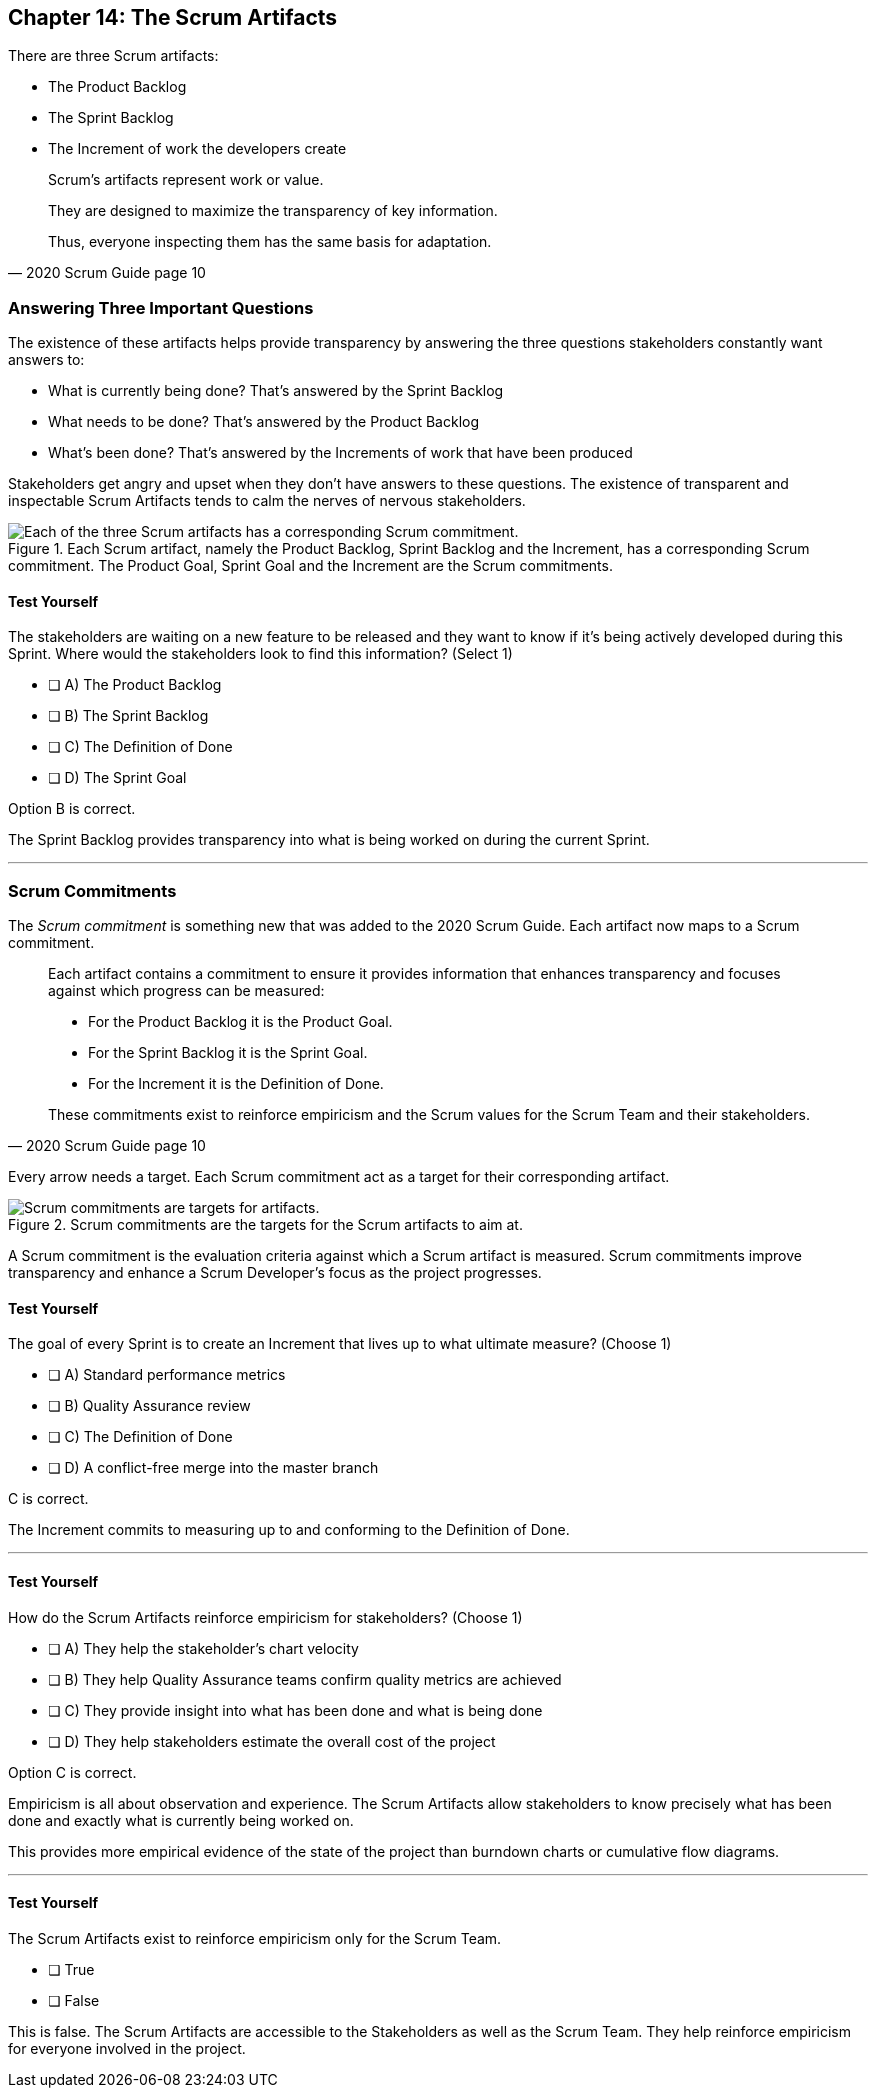== Chapter 14: The Scrum Artifacts

There are three Scrum artifacts:

- The Product Backlog
- The Sprint Backlog
- The Increment of work the developers create

[quote, 2020 Scrum Guide page 10]
____
Scrum’s artifacts represent work or value. 

They are designed to maximize the transparency of key information. 

Thus, everyone inspecting them has the same basis for adaptation.
____


=== Answering Three Important Questions

The existence of these artifacts helps provide transparency by answering the three questions stakeholders constantly want answers to:

- What is currently being done? That's answered by the Sprint Backlog
- What needs to be done? That's answered by the Product Backlog
- What's been done? That's answered by the Increments of work that have been produced

Stakeholders get angry and upset when they don't have answers to these questions. The existence of transparent and inspectable Scrum Artifacts tends to calm the nerves of nervous stakeholders.


.Each Scrum artifact, namely the Product Backlog, Sprint Backlog and the Increment, has a corresponding Scrum commitment. The Product Goal, Sprint Goal and the Increment are the Scrum commitments.
image::images/artifacts-commitments.jpg["Each of the three Scrum artifacts has a corresponding Scrum commitment."]

<<<

==== Test Yourself

****
The stakeholders are waiting on a new feature to be released and they want to know if it's being actively developed during this Sprint. Where would the stakeholders look to find this information? (Select 1)

* [ ] A) The Product Backlog
* [ ] B) The Sprint Backlog
* [ ] C) The Definition of Done
* [ ] D) The Sprint Goal

****

Option B is correct.

The Sprint Backlog provides transparency into what is being worked on during the current Sprint.

'''

=== Scrum Commitments

The _Scrum commitment_ is something new that was added to the 2020 Scrum Guide. Each artifact now maps to a Scrum commitment.

[quote, 2020 Scrum Guide page 10]
____

Each artifact contains a commitment to ensure it provides information that enhances transparency and focuses against which progress can be measured:

- For the Product Backlog it is the Product Goal.
- For the Sprint Backlog it is the Sprint Goal.
- For the Increment it is the Definition of Done.

These commitments exist to reinforce empiricism and the Scrum values for the Scrum Team and their stakeholders.
____

Every arrow needs a target. Each Scrum commitment act as a target for their corresponding artifact.

.Scrum commitments are the targets for the Scrum artifacts to aim at.
image::images/darts.jpg["Scrum commitments are targets for artifacts."]


A Scrum commitment is the evaluation criteria against which a Scrum artifact is measured. Scrum commitments improve transparency and enhance a Scrum Developer’s focus as the project progresses.


==== Test Yourself

****
The goal of every Sprint is to create an Increment that lives up to what ultimate measure? (Choose 1)

* [ ] A) Standard performance metrics
* [ ] B) Quality Assurance review
* [ ] C) The Definition of Done
* [ ] D) A conflict-free merge into the master branch

****

C is correct.

The Increment commits to measuring up to and conforming to the Definition of Done.

'''

==== Test Yourself

****
How do the Scrum Artifacts reinforce empiricism for stakeholders? (Choose 1)

* [ ] A) They help the stakeholder's chart velocity
* [ ] B) They help Quality Assurance teams confirm quality metrics are achieved
* [ ] C) They provide insight into what has been done and what is being done
* [ ] D) They help stakeholders estimate the overall cost of the project

****

Option C is correct.

Empiricism is all about observation and experience. The Scrum Artifacts allow stakeholders to know precisely what has been done and exactly what is currently being worked on.

This provides more empirical evidence of the state of the project than burndown charts or cumulative flow diagrams.

'''


==== Test Yourself

****
The Scrum Artifacts exist to reinforce empiricism only for the Scrum Team.

* [ ] True
* [ ] False

****

This is false. The Scrum Artifacts are accessible to the Stakeholders as well as the Scrum Team. They help reinforce empiricism for everyone involved in the project.




